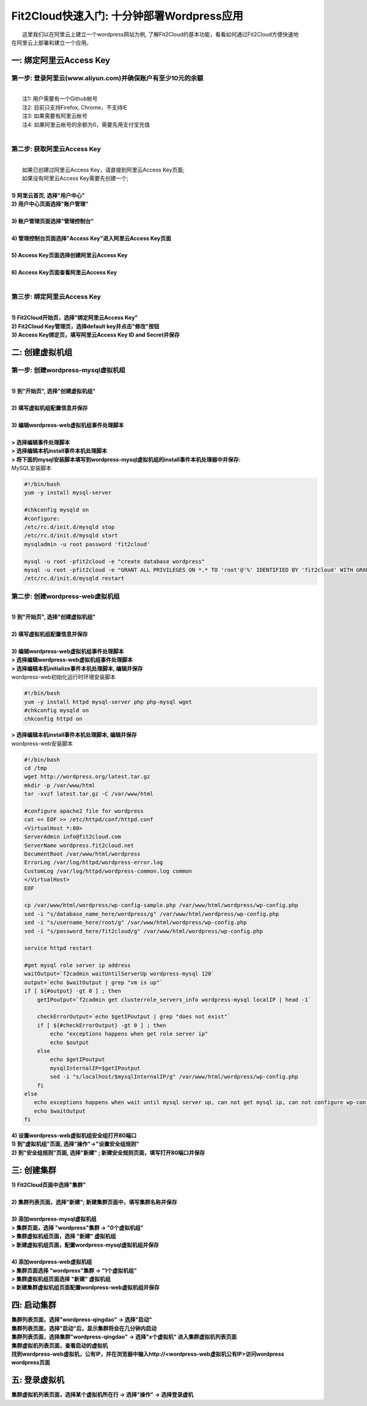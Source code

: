 Fit2Cloud快速入门: 十分钟部署Wordpress应用
=====================================

|       这里我们以在阿里云上建立一个wordpress网站为例, 了解Fit2Cloud的基本功能，看看如何通过Fit2Cloud方便快速地
| 在阿里云上部署和建立一个应用。


一: 绑定阿里云Access Key
-------------------------------------

第一步: 登录阿里云(www.aliyun.com)并确保账户有至少10元的余额
^^^^^^^^^^^^^^^^^^^^^^^^^^^^^^^^^^^^^^^
|
|    注1: 用户需要有一个Github帐号 
|    注2: 目前只支持Firefox, Chrome，不支持IE 
|    注3: 如果需要有阿里云帐号 
|    注4: 如果阿里云帐号的余额为0，需要先用支付宝充值
|
第二步: 获取阿里云Access Key
^^^^^^^^^^^^^^^^^^^^^^^^^^^^^^^^^^^^^^^
|
|   如果已创建过阿里云Access  Key，请直接到阿里云Access  Key页面;
|   如果没有阿里云Access  Key需要先创建一个;
|
| **1) 阿里云首页, 选择"用户中心"**
.. image:: _static/001-BindKey-1-AliyunHome.png
| **2) 用户中心页面选择"账户管理"**
.. image:: _static/001-BindKey-1-AliyunUserHome.png
|
| **3) 账户管理页面选择"管理控制台"**
.. image:: _static/001-BindKey-2-TopUp.png
|
| **4) 管理控制台页面选择"Access Key"进入阿里云Access Key页面**
.. image:: _static/001-BindKey-3-ClickKey.png
|
| **5) Access Key页面选择创建阿里云Access Key**
.. image:: _static/001-BindKey-4-RequestCreateAccessKey.png
|
| **6) Access Key页面查看阿里云Access Key**
.. image:: _static/001-BindKey-5-ViewAccessKey.png
|

第三步: 绑定阿里云Access  Key
^^^^^^^^^^^^^^^^^^^^^^^^^^^^^^^^^^^^^^^
|
| **1) Fit2Cloud开始页，选择"绑定阿里云Access Key"**
.. image:: _static/001-BindKey-6-ClickBindKey.png

| **2) Fit2Cloud Key管理页，选择default key并点击"修改"按钮**
.. image:: _static/001-BindKey-7-EditDefaultKey.png

| **3) Access Key绑定页，填写阿里云Access Key ID and Secret并保存**
.. image:: _static/001-BindKey-8-FillKeyAndSave.png


二: 创建虚拟机组
-------------------------------------

第一步: 创建wordpress-mysql虚拟机组
^^^^^^^^^^^^^^^^^^^^^^^^^^^^^^^^^^^^^^^^^^^^^^^^^^^^

|
| **1) 到"开始页", 选择"创建虚拟机组"**
.. image:: _static/002-CreateVMGroup-1-SelectCreateVMGroupOnBeginPage.png
|
| **2) 填写虚拟机组配置信息并保存**
.. image:: _static/002-CreateVMGroup-2-FillMySQLVMGroupNameAndSave.png
|         
| **3) 编辑wordpress-web虚拟机组事件处理脚本**
|
| **> 选择编辑事件处理脚本**
.. image:: _static/002-CreateVMGroup-3-SelectEditEventHandlers.png

| **> 选择编辑本机install事件本机处理脚本**
| **> 将下面的mysql安装脚本填写到wordpress-mysql虚拟机组的install事件本机处理器中并保存:**

| MySQL安装脚本
.. code:: python

	#!/bin/bash
	yum -y install mysql-server
	
	#chkconfig mysqld on
	#configure:
	/etc/rc.d/init.d/mysqld stop
	/etc/rc.d/init.d/mysqld start
	mysqladmin -u root password 'fit2cloud'
	
	mysql -u root -pfit2cloud -e "create database wordpress"
	mysql -u root -pfit2cloud -e "GRANT ALL PRIVILEGES ON *.* TO 'root'@'%' IDENTIFIED BY 'fit2cloud' WITH GRANT OPTION;flush privileges;"
	/etc/rc.d/init.d/mysqld restart

.. image:: _static/002-CreateVMGroup-4-EditMysqlInstallEventHandler.png

第二步: 创建wordpress-web虚拟机组
^^^^^^^^^^^^^^^^^^^^^^^^^^^^^^^^^^^^^^^^^^^^^^^^^^^^
|
| **1) 到"开始页", 选择"创建虚拟机组"**
.. image:: _static/002-CreateVMGroup-1-SelectCreateVMGroupOnBeginPage.png
|
| **2) 填写虚拟机组配置信息并保存**
.. image:: _static/002-CreateVMGroup-5-FillWebVMGroupNameAndSave.png
|         
| **3) 编辑wordpress-web虚拟机组事件处理脚本**

| **> 选择编辑wordpress-web虚拟机组事件处理脚本**
.. image:: _static/002-CreateVMGroup-6-SelectEditWebVMGroupEventHandlers.png

| **> 选择编辑本机initialize事件本机处理脚本, 编辑并保存**
| wordpress-web初始化运行时环境安装脚本
.. code:: python

	#!/bin/bash
	yum -y install httpd mysql-server php php-mysql wget
	#chkconfig mysqld on
	chkconfig httpd on

.. image:: _static/002-CreateVMGroup-7-EditWebinitializeEventHandler.png

| **> 选择编辑本机install事件本机处理脚本, 编辑并保存**
| wordpress-web安装脚本
.. code:: python

	#!/bin/bash
	cd /tmp
	wget http://wordpress.org/latest.tar.gz
	mkdir -p /var/www/html
	tar -xvzf latest.tar.gz -C /var/www/html
	
	#configure apache2 file for wordpress
	cat << EOF >> /etc/httpd/conf/httpd.conf
	<VirtualHost *:80>
	ServerAdmin info@fit2cloud.com
	ServerName wordpress.fit2cloud.net
	DocumentRoot /var/www/html/wordpress
	ErrorLog /var/log/httpd/wordpress-error.log
	CustomLog /var/log/httpd/wordpress-common.log common
	</VirtualHost>
	EOF
	
	cp /var/www/html/wordpress/wp-config-sample.php /var/www/html/wordpress/wp-config.php
	sed -i "s/database_name_here/wordpress/g" /var/www/html/wordpress/wp-config.php
	sed -i "s/username_here/root/g" /var/www/html/wordpress/wp-config.php
	sed -i "s/password_here/fit2cloud/g" /var/www/html/wordpress/wp-config.php
	
	service httpd restart
	
	#get mysql role server ip address
	waitOutput=`f2cadmin waitUntilServerUp wordpress-mysql 120`
	output=`echo $waitOutput | grep "vm is up"`
	if [ ${#output} -gt 0 ] ; then
	    getIPoutput=`f2cadmin get clusterrole_servers_info wordpress-mysql localIP | head -1`
	    
	    checkErrorOutput=`echo $getIPoutput | grep "does not exist"`
	    if [ ${#checkErrorOutput} -gt 0 ] ; then
	        echo "exceptions happens when get role server ip"
	        echo $output
	    else
	        echo $getIPoutput
	        mysqlInternalIP=$getIPoutput
	        sed -i "s/localhost/$mysqlInternalIP/g" /var/www/html/wordpress/wp-config.php
	    fi
	else
	   echo exceptions happens when wait until mysql server up, can not get mysql ip, can not configure wp-config.php
	   echo $waitOutput
	fi

.. image:: _static/002-CreateVMGroup-8-EditWebInstallEventHandler.png

| **4) 设置wordpress-web虚拟机组安全组打开80端口**

| **1) 到"虚拟机组"页面, 选择"操作"->"设置安全组规则"**
.. image:: _static/002-CreateVMGroup-9-SelectToEditWebSecurityGroup.png

| **2) 到"安全组规则"页面, 选择"新建" ; 新建安全规则页面，填写打开80端口并保存**
.. image:: _static/002-CreateVMGroup-10-EditWebVMGroupSecurityGroup.png

三: 创建集群
--------------------------------------------

| **1) Fit2Cloud页面中选择"集群"**
.. image:: _static/003-CreateCluster-1-SelectGoToClusterPage.png
|
| **2) 集群列表页面，选择"新建"; 新建集群页面中，填写集群名称并保存**
.. image:: _static/003-CreateCluster-2-CreateClusterAndSave.png
|
| **3) 添加wordpress-mysql虚拟机组**
| **> 集群页面，选择 "wordpress"集群 -> "0个虚拟机组"**
.. image:: _static/003-CreateCluster-3-SelectToAddVMGroup.png
| **> 集群虚拟机组页面，选择 "新建" 虚拟机组**
| **> 新建虚拟机组页面，配置wordpress-mysql虚拟机组并保存**
.. image:: _static/003-CreateCluster-3-AddMysqlVMGroupToCluster.png
|
| **4) 添加wordpress-web虚拟机组**
| **> 集群页面选择 "wordpress"集群 -> "1个虚拟机组"**
.. image:: _static/003-CreateCluster-3-SelectToAddVMGroup.png
| **> 集群虚拟机组页面选择 "新建" 虚拟机组**
| **> 新建集群虚拟机组页面配置wordpress-web虚拟机组并保存**
.. image:: _static/003-CreateCluster-5-AddWebVMGroupToCluster.png

四: 启动集群
-------------------------------------

| **集群列表页面，选择"wordpress-qingdao" ->  选择"启动"**
.. image:: _static/004-LaunchCluster-1-Launch.png

| **集群列表页面，选择"启动"后，显示集群将会在几分钟内启动**
.. image:: _static/004-LaunchCluster-2-LaunchedInfo.png

| **集群列表页面，选择集群"wordpress-qingdao" -> 选择"x个虚拟机" 进入集群虚拟机列表页面**
.. image:: _static/004-LaunchCluster-3-SelectGoToClusterVMListPage.png

| **集群虚拟机列表页面，查看启动的虚拟机**
.. image:: _static/004-LaunchCluster-4-ViewClusterVMList.png

| **找到wordpress-web虚拟机，公有IP，并在浏览器中输入http://<wordpress-web虚拟机公有IP>访问wordpress**
.. image:: _static/004-LaunchCluster-5-GetWebIP.png

| **wordpress页面**
.. image:: _static/004-LaunchCluster-6-ViewWordpressWeb.png


五: 登录虚拟机
-------------------------------------

| **集群虚拟机列表页面，选择某个虚拟机所在行 -> 选择"操作" -> 选择登录虚机**
.. image:: _static/005-LoginVM-1-LogInVM.png










































